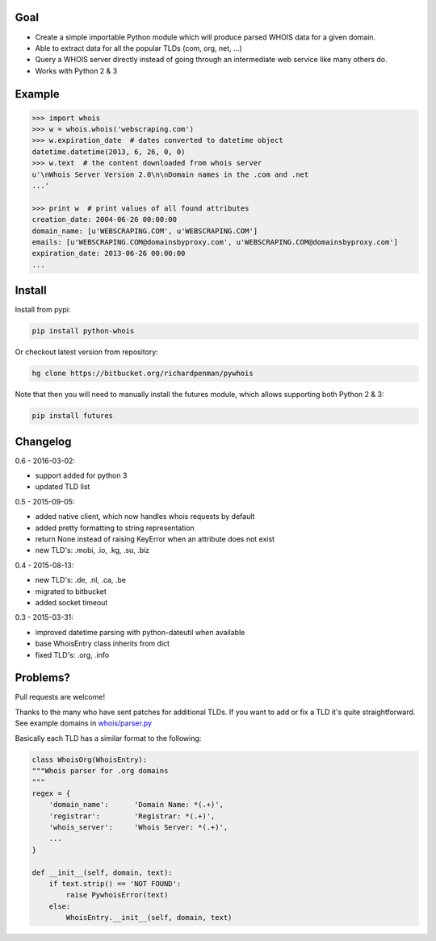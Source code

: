 Goal
====

-  Create a simple importable Python module which will produce parsed
   WHOIS data for a given domain.
-  Able to extract data for all the popular TLDs (com, org, net, ...)
-  Query a WHOIS server directly instead of going through an
   intermediate web service like many others do.
-  Works with Python 2 & 3



Example
=======

.. sourcecode:: python

    >>> import whois
    >>> w = whois.whois('webscraping.com')
    >>> w.expiration_date  # dates converted to datetime object
    datetime.datetime(2013, 6, 26, 0, 0)
    >>> w.text  # the content downloaded from whois server
    u'\nWhois Server Version 2.0\n\nDomain names in the .com and .net 
    ...'

    >>> print w  # print values of all found attributes
    creation_date: 2004-06-26 00:00:00
    domain_name: [u'WEBSCRAPING.COM', u'WEBSCRAPING.COM']
    emails: [u'WEBSCRAPING.COM@domainsbyproxy.com', u'WEBSCRAPING.COM@domainsbyproxy.com']
    expiration_date: 2013-06-26 00:00:00
    ...



Install
=======

Install from pypi:

.. sourcecode:: bash

    pip install python-whois

Or checkout latest version from repository:

.. sourcecode:: bash

    hg clone https://bitbucket.org/richardpenman/pywhois

Note that then you will need to manually install the futures module, which allows supporting both Python 2 & 3:


.. sourcecode:: bash

    pip install futures




Changelog
=========

0.6 - 2016-03-02:

* support added for python 3
* updated TLD list

0.5 - 2015-09-05:

* added native client, which now handles whois requests by default
* added pretty formatting to string representation
* return None instead of raising KeyError when an attribute does not exist
* new TLD's: .mobi, .io, .kg, .su, .biz

0.4 - 2015-08-13:

* new TLD's: .de, .nl, .ca, .be
* migrated to bitbucket
* added socket timeout

0.3 - 2015-03-31:

* improved datetime parsing with python-dateutil when available
* base WhoisEntry class inherits from dict
* fixed TLD's: .org, .info



Problems?
=========

Pull requests are welcome! 

Thanks to the many who have sent patches for additional TLDs. If you want to add or fix a TLD it's quite straightforward. 
See example domains in `whois/parser.py <https://bitbucket.org/richardpenman/pywhois/src/tip/whois/parser.py?at=default&fileviewer=file-view-default>`_

Basically each TLD has a similar format to the following:

.. sourcecode:: python

    class WhoisOrg(WhoisEntry):
    """Whois parser for .org domains
    """
    regex = {
        'domain_name':      'Domain Name: *(.+)',
        'registrar':        'Registrar: *(.+)',
        'whois_server':     'Whois Server: *(.+)',
        ...
    }

    def __init__(self, domain, text):
        if text.strip() == 'NOT FOUND':
            raise PywhoisError(text)
        else:
            WhoisEntry.__init__(self, domain, text)